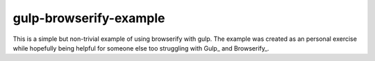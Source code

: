 gulp-browserify-example
=======================
This is a simple but non-trivial example of using browserify with gulp.
The example was created as an personal exercise while hopefully being
helpful for someone else too struggling with Gulp_ and Browserify_.

.. centered::

    `Read full documenation about contents and usage <https://github.com/juhamust/gulp-browserify-example>`_
